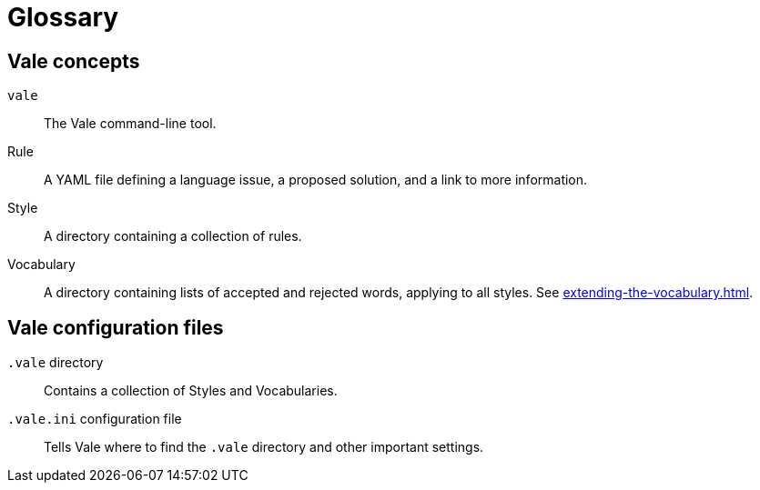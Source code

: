 :_module-type: CONCEPT

[id="con_glossary_{context}"]
= Glossary

== Vale concepts

`vale`::
The Vale command-line tool.

Rule::
A YAML file defining a language issue, a proposed solution, and a link to more information.

Style::
A directory containing a collection of rules.

Vocabulary::
A directory containing lists of accepted and rejected words, applying to all styles. See xref:extending-the-vocabulary.adoc[].

== Vale configuration files

`.vale` directory:: 
Contains a collection of Styles and Vocabularies.

`.vale.ini` configuration file:: 
Tells Vale where to find the `.vale` directory and other important settings.



